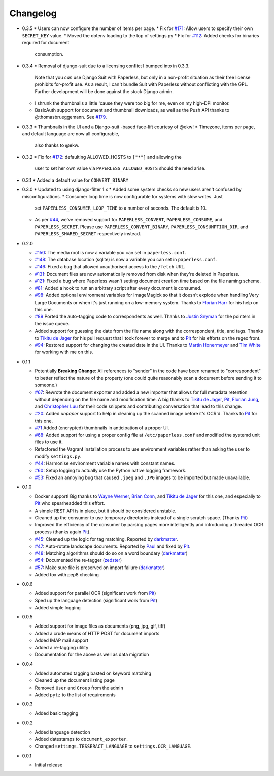 Changelog
#########

* 0.3.5
  * Users can now configure the number of items per page.
  * Fix for `#171`_: Allow users to specify their own ``SECRET_KEY`` value.
  * Moved the dotenv loading to the top of settings.py
  * Fix for `#112`_: Added checks for binaries required for document
    consumption.

* 0.3.4
  * Removal of django-suit due to a licensing conflict I bumped into in 0.3.3.
    Note that you *can* use Django Suit with Paperless, but only in a
    non-profit situation as their free license prohibits for-profit use.  As a
    result, I can't bundle Suit with Paperless without conflicting with the
    GPL.  Further development will be done against the stock Django admin.
  * I shrunk the thumbnails a little 'cause they were too big for me, even on
    my high-DPI monitor.
  * BasicAuth support for document and thumbnail downloads, as well as the Push
    API thanks to @thomasbrueggemann.  See `#179`_.

* 0.3.3
  * Thumbnails in the UI and a Django-suit -based face-lift courtesy of @ekw!
  * Timezone, items per page, and default language are now all configurable,
    also thanks to @ekw.

* 0.3.2
  * Fix for `#172`_: defaulting ALLOWED_HOSTS to ``["*"]`` and allowing the
    user to set her own value via ``PAPERLESS_ALLOWED_HOSTS`` should the need
    arise.

* 0.3.1
  * Added a default value for ``CONVERT_BINARY``

* 0.3.0
  * Updated to using django-filter 1.x
  * Added some system checks so new users aren't confused by misconfigurations.
  * Consumer loop time is now configurable for systems with slow writes.  Just
    set ``PAPERLESS_CONSUMER_LOOP_TIME`` to a number of seconds.  The default
    is 10.
  * As per `#44`_, we've removed support for ``PAPERLESS_CONVERT``,
    ``PAPERLESS_CONSUME``, and ``PAPERLESS_SECRET``.  Please use
    ``PAPERLESS_CONVERT_BINARY``, ``PAPERLESS_CONSUMPTION_DIR``, and
    ``PAPERLESS_SHARED_SECRET`` respectively instead.

* 0.2.0

  * `#150`_: The media root is now a variable you can set in
    ``paperless.conf``.
  * `#148`_: The database location (sqlite) is now a variable you can set in
    ``paperless.conf``.
  * `#146`_: Fixed a bug that allowed unauthorised access to the ``/fetch``
    URL.
  * `#131`_: Document files are now automatically removed from disk when
    they're deleted in Paperless.
  * `#121`_: Fixed a bug where Paperless wasn't setting document creation time
    based on the file naming scheme.
  * `#81`_: Added a hook to run an arbitrary script after every document is
    consumed.
  * `#98`_: Added optional environment variables for ImageMagick so that it
    doesn't explode when handling Very Large Documents or when it's just
    running on a low-memory system.  Thanks to `Florian Harr`_ for his help on
    this one.
  * `#89`_ Ported the auto-tagging code to correspondents as well.  Thanks to
    `Justin Snyman`_ for the pointers in the issue queue.
  * Added support for guessing the date from the file name along with the
    correspondent, title, and tags.  Thanks to `Tikitu de Jager`_ for his pull
    request that I took forever to merge and to `Pit`_ for his efforts on the
    regex front.
  * `#94`_: Restored support for changing the created date in the UI.  Thanks
    to `Martin Honermeyer`_ and `Tim White`_ for working with me on this.

* 0.1.1

  * Potentially **Breaking Change**: All references to "sender" in the code
    have been renamed to "correspondent" to better reflect the nature of the
    property (one could quite reasonably scan a document before sending it to
    someone.)
  * `#67`_: Rewrote the document exporter and added a new importer that allows
    for full metadata retention without depending on the file name and
    modification time.  A big thanks to `Tikitu de Jager`_, `Pit`_,
    `Florian Jung`_, and `Christopher Luu`_ for their code snippets and
    contributing conversation that lead to this change.
  * `#20`_: Added *unpaper* support to help in cleaning up the scanned image
    before it's OCR'd.  Thanks to `Pit`_ for this one.
  * `#71`_ Added (encrypted) thumbnails in anticipation of a proper UI.
  * `#68`_: Added support for using a proper config file at
    ``/etc/paperless.conf`` and modified the systemd unit files to use it.
  * Refactored the Vagrant installation process to use environment variables
    rather than asking the user to modify ``settings.py``.
  * `#44`_: Harmonise environment variable names with constant names.
  * `#60`_: Setup logging to actually use the Python native logging framework.
  * `#53`_: Fixed an annoying bug that caused ``.jpeg`` and ``.JPG`` images
    to be imported but made unavailable.

* 0.1.0

  * Docker support!  Big thanks to `Wayne Werner`_, `Brian Conn`_, and
    `Tikitu de Jager`_ for this one, and especially to `Pit`_
    who spearheadded this effort.
  * A simple REST API is in place, but it should be considered unstable.
  * Cleaned up the consumer to use temporary directories instead of a single
    scratch space.  (Thanks `Pit`_)
  * Improved the efficiency of the consumer by parsing pages more intelligently
    and introducing a threaded OCR process (thanks again `Pit`_).
  * `#45`_: Cleaned up the logic for tag matching.  Reported by `darkmatter`_.
  * `#47`_: Auto-rotate landscape documents.  Reported by `Paul`_ and fixed by
    `Pit`_.
  * `#48`_: Matching algorithms should do so on a word boundary (`darkmatter`_)
  * `#54`_: Documented the re-tagger (`zedster`_)
  * `#57`_: Make sure file is preserved on import failure (`darkmatter`_)
  * Added tox with pep8 checking

* 0.0.6

  * Added support for parallel OCR (significant work from `Pit`_)
  * Sped up the language detection (significant work from `Pit`_)
  * Added simple logging

* 0.0.5

  * Added support for image files as documents (png, jpg, gif, tiff)
  * Added a crude means of HTTP POST for document imports
  * Added IMAP mail support
  * Added a re-tagging utility
  * Documentation for the above as well as data migration

* 0.0.4

  * Added automated tagging basted on keyword matching
  * Cleaned up the document listing page
  * Removed ``User`` and ``Group`` from the admin
  * Added ``pytz`` to the list of requirements

* 0.0.3

  * Added basic tagging

* 0.0.2

  * Added language detection
  * Added datestamps to ``document_exporter``.
  * Changed ``settings.TESSERACT_LANGUAGE`` to ``settings.OCR_LANGUAGE``.

* 0.0.1

  * Initial release

.. _Brian Conn: https://github.com/TheConnMan
.. _Christopher Luu: https://github.com/nuudles
.. _Florian Jung: https://github.com/the01
.. _Tikitu de Jager: https://github.com/tikitu
.. _Paul: https://github.com/polo2ro
.. _Pit: https://github.com/pitkley
.. _Wayne Werner: https://github.com/waynew
.. _darkmatter: https://github.com/darkmatter
.. _zedster: https://github.com/zedster
.. _Martin Honermeyer: https://github.com/djmaze
.. _Tim White: https://github.com/timwhite
.. _Florian Harr: https://github.com/evils
.. _Justin Snyman: https://github.com/stringlytyped

.. _#20: https://github.com/danielquinn/paperless/issues/20
.. _#44: https://github.com/danielquinn/paperless/issues/44
.. _#45: https://github.com/danielquinn/paperless/issues/45
.. _#47: https://github.com/danielquinn/paperless/issues/47
.. _#48: https://github.com/danielquinn/paperless/issues/48
.. _#53: https://github.com/danielquinn/paperless/issues/53
.. _#54: https://github.com/danielquinn/paperless/issues/54
.. _#57: https://github.com/danielquinn/paperless/issues/57
.. _#60: https://github.com/danielquinn/paperless/issues/60
.. _#67: https://github.com/danielquinn/paperless/issues/67
.. _#68: https://github.com/danielquinn/paperless/issues/68
.. _#71: https://github.com/danielquinn/paperless/issues/71
.. _#81: https://github.com/danielquinn/paperless/issues/81
.. _#89: https://github.com/danielquinn/paperless/issues/89
.. _#94: https://github.com/danielquinn/paperless/issues/94
.. _#98: https://github.com/danielquinn/paperless/issues/98
.. _#112: https://github.com/danielquinn/paperless/issues/112
.. _#121: https://github.com/danielquinn/paperless/issues/121
.. _#131: https://github.com/danielquinn/paperless/issues/131
.. _#146: https://github.com/danielquinn/paperless/issues/146
.. _#148: https://github.com/danielquinn/paperless/pull/148
.. _#150: https://github.com/danielquinn/paperless/pull/150
.. _#171: https://github.com/danielquinn/paperless/issues/171
.. _#172: https://github.com/danielquinn/paperless/issues/172
.. _#179: https://github.com/danielquinn/paperless/pull/179
